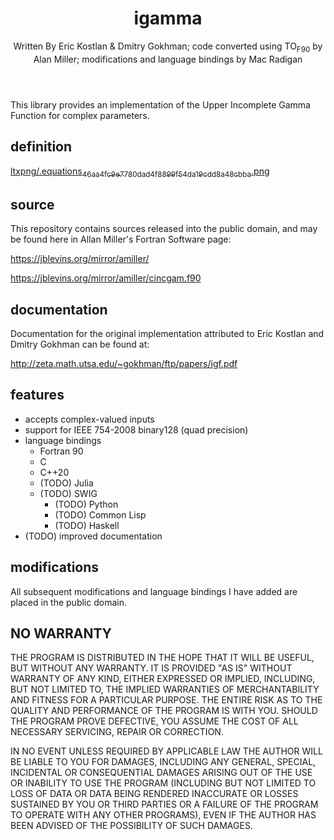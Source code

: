 #+OPTIONS: tex:t
#+STARTUP: latexpreview
#+LaTeX_HEADER: \usepackage{amsmath}
#+TITLE: igamma
#+AUTHOR: Written By Eric Kostlan & Dmitry Gokhman; code converted using TO_F90 by Alan Miller; modifications and language bindings by Mac Radigan
#+HOMEPAGE: https://jblevins.org/mirror/amiller/
#+SEE-ALSO: http://zeta.math.utsa.edu/~gokhman/ftp/papers/igf.pdf
#+LICENSE: ODC Public Domain Dedication & License 1.0
#+SPDX-License-Identifier: PDDL-1.0

This library provides an implementation of the Upper Incomplete Gamma Function for complex parameters.

** definition

[[https://en.wikipedia.org/wiki/Incomplete_gamma_function#Definition][ltxpng/.equations_46aa4fc9e7780dad4f8899f54da19cdd8a48cbba.png]] 

** source

This repository contains sources released into the public domain, and may be found here in Allan Miller's Fortran Software page:

[[https://jblevins.org/mirror/amiller/]]

[[https://jblevins.org/mirror/amiller/cincgam.f90]]

** documentation

Documentation for the original implementation attributed to Eric Kostlan and Dmitry Gokhman can be found at:

[[http://zeta.math.utsa.edu/~gokhman/ftp/papers/igf.pdf]]

** features

  - accepts complex-valued inputs
  - support for IEEE 754-2008 binary128 (quad precision)
  - language bindings
    - Fortran 90
    - C
    - C++20
    - (TODO) Julia
    - (TODO) SWIG
      - (TODO) Python
      - (TODO) Common Lisp
      - (TODO) Haskell
  - (TODO) improved documentation

** modifications

All subsequent modifications and language bindings I have added are placed in the public domain.

** NO WARRANTY

THE PROGRAM IS DISTRIBUTED IN THE HOPE THAT IT WILL BE USEFUL, BUT WITHOUT ANY WARRANTY. IT IS PROVIDED "AS IS" WITHOUT WARRANTY OF ANY KIND, EITHER EXPRESSED OR IMPLIED, INCLUDING, BUT NOT LIMITED TO, THE IMPLIED WARRANTIES OF MERCHANTABILITY AND FITNESS FOR A PARTICULAR PURPOSE. THE ENTIRE RISK AS TO THE QUALITY AND PERFORMANCE OF THE PROGRAM IS WITH YOU. SHOULD THE PROGRAM PROVE DEFECTIVE, YOU ASSUME THE COST OF ALL NECESSARY SERVICING, REPAIR OR CORRECTION.

IN NO EVENT UNLESS REQUIRED BY APPLICABLE LAW THE AUTHOR WILL BE LIABLE TO YOU FOR DAMAGES, INCLUDING ANY GENERAL, SPECIAL, INCIDENTAL OR CONSEQUENTIAL DAMAGES ARISING OUT OF THE USE OR INABILITY TO USE THE PROGRAM (INCLUDING BUT NOT LIMITED TO LOSS OF DATA OR DATA BEING RENDERED INACCURATE OR LOSSES SUSTAINED BY YOU OR THIRD PARTIES OR A FAILURE OF THE PROGRAM TO OPERATE WITH ANY OTHER PROGRAMS), EVEN IF THE AUTHOR HAS BEEN ADVISED OF THE POSSIBILITY OF SUCH DAMAGES.

 # *EOF* 
